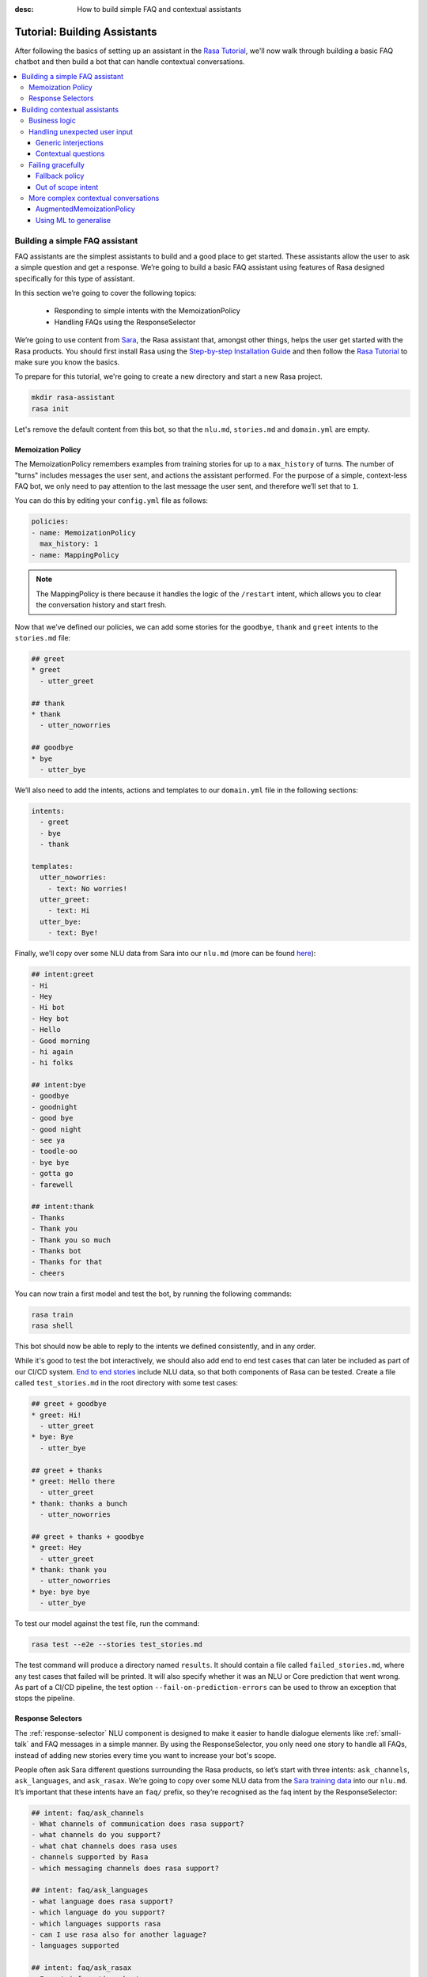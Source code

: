 :desc: How to build simple FAQ and contextual assistants

.. _building-assistants:

Tutorial: Building Assistants
=============================

.. edit-link::

After following the basics of setting up an assistant in the `Rasa Tutorial <https://rasa.com/docs/rasa/user-guide/rasa-tutorial/>`_, we'll
now walk through building a basic FAQ chatbot and then build a bot that can handle
contextual conversations.

.. contents::
   :local:

.. _build-faq-assistant:

Building a simple FAQ assistant
-------------------------------

FAQ assistants are the simplest assistants to build and a good place to get started.
These assistants allow the user to ask a simple question and get a response. We’re going to
build a basic FAQ assistant using features of Rasa designed specifically for this type of assistant.

In this section we’re going to cover the following topics:

    - Responding to simple intents with the MemoizationPolicy
    - Handling FAQs using the ResponseSelector

We’re going to use content from `Sara <https://github.com/RasaHQ/rasa-demo>`_, the Rasa
assistant that, amongst other things, helps the user get started with the Rasa products.
You should first install Rasa using the `Step-by-step Installation Guide <https://rasa.com/docs/rasa/user-guide/installation/#step-by-step-installation-guide>`_
and then follow the `Rasa Tutorial <https://rasa.com/docs/rasa/user-guide/rasa-tutorial/>`_
to make sure you know the basics.

To prepare for this tutorial, we're going to create a new directory and start a
new Rasa project.

.. code-block:: bash

    mkdir rasa-assistant
    rasa init


Let's remove the default content from this bot, so that the ``nlu.md``, ``stories.md``
and ``domain.yml`` are empty.

Memoization Policy
^^^^^^^^^^^^^^^^^^

The MemoizationPolicy remembers examples from training stories for up to a ``max_history``
of turns. The number of "turns" includes messages the user sent, and actions the
assistant performed. For the purpose of a simple, context-less FAQ bot, we only need
to pay attention to the last message the user sent, and therefore we’ll set that to ``1``.

You can do this by editing your ``config.yml`` file as follows:

.. code-block:: yaml

  policies:
  - name: MemoizationPolicy
    max_history: 1
  - name: MappingPolicy

.. note::
   The MappingPolicy is there because it handles the logic of the ``/restart`` intent,
   which allows you to clear the conversation history and start fresh.

Now that we’ve defined our policies, we can add some stories for the ``goodbye``, ``thank`` and ``greet``
intents to the ``stories.md`` file:

.. code-block:: md

   ## greet
   * greet
     - utter_greet

   ## thank
   * thank
     - utter_noworries

   ## goodbye
   * bye
     - utter_bye

We’ll also need to add the intents, actions and templates to our ``domain.yml`` file in the following sections:

.. code-block:: md

   intents:
     - greet
     - bye
     - thank

   templates:
     utter_noworries:
       - text: No worries!
     utter_greet:
       - text: Hi
     utter_bye:
       - text: Bye!

Finally, we’ll copy over some NLU data from Sara into our ``nlu.md``
(more can be found `here <https://github.com/RasaHQ/rasa-demo/blob/master/data/nlu/nlu.md>`__):

.. code-block:: md

   ## intent:greet
   - Hi
   - Hey
   - Hi bot
   - Hey bot
   - Hello
   - Good morning
   - hi again
   - hi folks

   ## intent:bye
   - goodbye
   - goodnight
   - good bye
   - good night
   - see ya
   - toodle-oo
   - bye bye
   - gotta go
   - farewell

   ## intent:thank
   - Thanks
   - Thank you
   - Thank you so much
   - Thanks bot
   - Thanks for that
   - cheers

You can now train a first model and test the bot, by running the following commands:

.. code-block:: bash

   rasa train
   rasa shell

This bot should now be able to reply to the intents we defined consistently, and in any order.

While it's good to test the bot interactively, we should also add end to end test cases that
can later be included as part of our CI/CD system. `End to end stories <https://rasa.com/docs/rasa/user-guide/testing-models/#end-to-end-testing>`_
include NLU data, so that both components of Rasa can be tested.  Create a file called
``test_stories.md`` in the root directory with some test cases:

.. code-block:: md

   ## greet + goodbye
   * greet: Hi!
     - utter_greet
   * bye: Bye
     - utter_bye

   ## greet + thanks
   * greet: Hello there
     - utter_greet
   * thank: thanks a bunch
     - utter_noworries

   ## greet + thanks + goodbye
   * greet: Hey
     - utter_greet
   * thank: thank you
     - utter_noworries
   * bye: bye bye
     - utter_bye

To test our model against the test file, run the command:

.. code-block:: bash

   rasa test --e2e --stories test_stories.md

The test command will produce a directory named ``results``. It should contain a file
called ``failed_stories.md``, where any test cases that failed will be printed. It will
also specify whether it was an NLU or Core prediction that went wrong.  As part of a
CI/CD pipeline, the test option ``--fail-on-prediction-errors`` can be used to throw
an exception that stops the pipeline.

Response Selectors
^^^^^^^^^^^^^^^^^^

The :ref:`response-selector` NLU component is designed to make it easier to handle dialogue
elements like :ref:`small-talk` and FAQ messages in a simple manner. By using the ResponseSelector,
you only need one story to handle all FAQs, instead of adding new stories every time you
want to increase your bot's scope.

People often ask Sara different questions surrounding the Rasa products, so let’s
start with three intents: ``ask_channels``, ``ask_languages``, and ``ask_rasax``.
We’re going to copy over some NLU data from the `Sara training data <https://github.com/RasaHQ/rasa-demo/blob/master/data/nlu/nlu.md>`_
into our ``nlu.md``. It’s important that these intents have an ``faq/`` prefix, so they’re
recognised as the faq intent by the ResponseSelector:

.. code-block:: md

   ## intent: faq/ask_channels
   - What channels of communication does rasa support?
   - what channels do you support?
   - what chat channels does rasa uses
   - channels supported by Rasa
   - which messaging channels does rasa support?

   ## intent: faq/ask_languages
   - what language does rasa support?
   - which language do you support?
   - which languages supports rasa
   - can I use rasa also for another laguage?
   - languages supported

   ## intent: faq/ask_rasax
   - I want information about rasa x
   - i want to learn more about Rasa X
   - what is rasa x?
   - Can you tell me about rasa x?
   - Tell me about rasa x
   - tell me what is rasa x

Next, we’ll need to define the responses associated with these FAQs in a new file called ``responses.md`` in the ``data/`` directory:

.. code-block:: md

   ## ask channels
   * faq/ask_channels
     - We have a comprehensive list of [supported connectors](https://rasa.com/docs/core/connectors/), but if
       you don't see the one you're looking for, you can always create a custom connector by following
       [this guide](https://rasa.com/docs/rasa/user-guide/connectors/custom-connectors/).

   ## ask languages
   * faq/ask_languages
     - You can use Rasa to build assistants in any language you want!

   ## ask rasa x
   * faq/ask_rasax
    - Rasa X is a tool to learn from real conversations and improve your assistant. Read more [here](https://rasa.com/docs/rasa-x/)

To use the Response Selector we need to add it to the end of the expanded `supervised_embeddings <https://rasa.com/docs/rasa/nlu/choosing-a-pipeline/#section-supervised-embeddings-pipeline>`_
NLU pipeline in our ``config.yml``:

.. code-block:: yaml

   pipeline:
   - name: "WhitespaceTokenizer"
   - name: "RegexFeaturizer"
   - name: "CRFEntityExtractor"
   - name: "EntitySynonymMapper"
   - name: "CountVectorsFeaturizer"
   - name: "CountVectorsFeaturizer"
     analyzer: "char_wb"
     min_ngram: 1
     max_ngram: 4
   - name: "EmbeddingIntentClassifier"
   - name: "ResponseSelector"

Now that we’ve defined the NLU side, we need to make Core aware of these changes. Open your ``domain.yml`` file and add the ``faq`` intent:

.. code-block:: yaml

   intents:
     - greet
     - bye
     - thank
     - faq

We’ll also need to add a `retrieval action <https://rasa.com/docs/rasa/core/retrieval-actions/>`_,
which takes care of sending the response predicted from the ResponseSelector back to the user,
to the list of actions. These actions always have to start with the ``respond_`` prefix:

.. code-block:: yaml

   actions:
     - respond_faq

Next we’ll write a story so that Core knows which action to predict:

.. code-block:: md

   ## Some question from FAQ
   * faq
       - respond_faq

This prediction is handled by the MemoizationPolicy, as we described earlier.

After all of the changes are done, train a new model and test the modified FAQs:

.. code-block:: bash

   rasa train
   rasa shell

At this stage it makes sense to add a few test cases to your ``test_stories.md`` file again:

.. code-block:: md

   ## ask channels
   * faq: What messaging channels does Rasa support?
     - respond_faq

   ## ask languages
   * faq: Which languages can I build assistants in?
     - respond_faq

   ## ask rasa x
   * faq: What’s Rasa X?
     - respond_faq

You can read more in this `blog post <https://blog.rasa.com/response-retrieval-models/>`_ and the
`Retrieval Actions <https://rasa.com/docs/rasa/core/retrieval-actions/>`_ page.

Using the features we described in this tutorial, you can easily build a context-less assistant.
When you’re ready to enhance your assistant with context, check out :ref:`build-contextual-assistant`.

.. _build-contextual-assistant:

Building contextual assistants
------------------------------

Whether you’ve just created an FAQ bot or are starting from scratch, the next step is to expand
your bot to handle contextual conversations.

In this tutorial we’re going to cover a variety of topics:

    - Handling business logic
    - Handling unexpected user input
    - Failing gracefully
    - More complex contextual conversations

Please make sure you’ve got all the data from the :ref:`build-faq-assistant` section before starting this part.
You will need to make some adjustments to your configuration file, since we now need to pay attention to context:

.. code-block:: yaml

   policies:
   - name: MemoizationPolicy
   - name: MappingPolicy

We removed the ``max_history: 1`` configuration. The default is ``5``,
meaning Core will pay attention to the past 5 turns when making a prediction
(see explanation of `max history <https://rasa.com/docs/rasa/core/policies/#max-history>`_).

Business logic
^^^^^^^^^^^^^^

A lot of conversational assistants have user goals that involve collecting a bunch of information
from the user before being able to do something for them. This is called slot filling. For
example, in the banking industry you may have a user goal of transferring money, where you
need to collect information about which account to transfer from, whom to transfer to and the
amount to transfer. This type of behaviour can and should be handled in a rule based way, as it
is clear how this information should be collected.

For this type of use case, we can use Forms and our FormPolicy. The `FormPolicy <https://rasa.com/docs/rasa/core/policies/#form-policy>`_
works by predicting the form as the next action until all information is gathered from the user.

As an example, we will build out the SalesForm from Sara. The user wants to contact
our sales team, and for this we need to gather the following pieces of information:

    - Their job
    - Their bot use case
    - Their name
    - Their email
    - Their budget
    - Their company

We will start by defining the ``SalesForm`` as a new class in the file called ``actions.py``.
The first method we need to define is the name, which like in a regular Action
returns the name that will be used in our stories:

.. code-block:: python

   from rasa_sdk.forms import FormAction

   class SalesForm(FormAction):
       """Collects sales information and adds it to the spreadsheet"""

       def name(self):
           return "sales_form"

Next we have to define the ``required_slots`` method which specifies which pieces of information to
ask for, i.e. which slots to fill.

.. code-block:: python

       @staticmethod
       def required_slots(tracker):
           return [
               "job_function",
               "use_case",
               "budget",
               "person_name",
               "company",
               "business_email",
               ]

Note: you can customise the required slots function not to be static. E.g. if the ``job_function`` is a
developer, you could add a ``required_slot`` about the users experience level with Rasa

Once you’ve done that, you’ll need to specify how the bot should ask for this information. This
is done by specifying ``utter_ask_{slotname}`` templates in your domain file. For the above
we’ll need to specify the following:

.. code-block:: yaml

   utter_ask_business_email:
     - text: What's your business email?
   utter_ask_company:
     - text: What company do you work for?
   utter_ask_budget:
     - text: "What's your annual budget for conversational AI? 💸"
   utter_ask_job_function:
     - text: "What's your job? 🕴"
   utter_ask_person_name:
     - text: What's your name?
   utter_ask_use_case:
     - text: What's your use case?

We’ll also need to define all these slots in our domain:

.. code-block:: yaml

   slots:
     company:
       type: unfeaturized
     job_function:
       type: unfeaturized
     person_name:
       type: unfeaturized
     budget:
       type: unfeaturized
     business_email:
       type: unfeaturized
     use_case:
       type: unfeaturized

Going back to our Form definition, we need to define the ``submit`` method as well,
which will do something with the information the user has provided once the form is complete:

.. code-block:: python

   def submit(
           self,
           dispatcher: CollectingDispatcher,
           tracker: Tracker,
           domain: Dict[Text, Any],
       ) -> List[Dict]:

       dispatcher.utter_message("Thanks for getting in touch, we’ll contact you soon")
       return []

In this case, we only tell the user that we’ll be in touch with them, however
usually you would send this information to an API or a database. See the `rasa-demo <https://github.com/RasaHQ/rasa-demo/blob/master/demo/actions.py#L69>`_
for an example of how to store this information in a spreadsheet.

We’ll need to add the form we just created to a new section in the domain file:

.. code-block:: yaml

   forms:
     - sales_form

We also need to create an intent to activate the form, as well as an intent for providing all the
information the form asks the user for. For the form activation intent, we can create an
intent called ``contact_sales``. Add the following training data to your nlu file:

.. code-block:: md

   ## intent:contact_sales
   - I wanna talk to your sales people.
   - I want to talk to your sales people
   - I want to speak with sales
   - Sales
   - Please schedule a sales call
   - Please connect me to someone from sales
   - I want to get in touch with your sales guys
   - I would like to talk to someone from your sales team
   - sales please

You can view the full intent `here <https://github.com/RasaHQ/rasa-demo/blob/master/data/nlu/nlu.md#intentcontact_sales>`__)

We will also create an intent called ``inform`` which covers any sort of information the user
provides to the bot. *The reason we put all this under one intent, is because there is no
real intent behind providing information, only the entity is important.* Add the following
data to your NLU file:

.. code-block:: md

   ## intent:inform
   - [100k](budget)
   - [100k](budget)
   - [240k/year](budget)
   - [150,000 USD](budget)
   - I work for [Rasa](company)
   - The name of the company is [ACME](company)
   - company: [Rasa Technologies](company)
   - it's a small company from the US, the name is [Hooli](company)
   - it's a tech company, [Rasa](company)
   - [ACME](company)
   - [Rasa Technologies](company)
   - [maxmeier@firma.de](business_email)
   - [bot-fan@bots.com](business_email)
   - [maxmeier@firma.de](business_email)
   - [bot-fan@bots.com](business_email)
   - [my email is email@rasa.com](business_email)
   - [engineer](job_function)
   - [brand manager](job_function)
   - [marketing](job_function)
   - [sales manager](job_function)
   - [growth manager](job_function)
   - [CTO](job_function)
   - [CEO](job_function)
   - [COO](job_function)
   - [John Doe](person_name)
   - [Jane Doe](person_name)
   - [Max Mustermann](person_name)
   - [Max Meier](person_name)
   - We plan to build a [sales bot](use_case) to increase our sales by 500%.
   - we plan to build a [sales bot](use_case) to increase our revenue by 100%.
   - a [insurance tool](use_case) that consults potential customers on the best life insurance to choose.
   - we're building a [conversational assistant](use_case) for our employees to book meeting rooms.

.. note::
    Entities like ``business_email`` and ``budget`` would usually be handled by pretrained entity extractors
    (e.g. :ref:`DucklingHTTPExtractor` or :ref:`SpacyEntityExtractor`), but for this tutorial
    we want to avoid any additional setup.

The intents and entities will need to be added to your domain as well:

.. code-block:: yaml

   intents:
     - greet
     - bye
     - thank
     - faq
     - contact_sales
     - inform

   entities:
     - company
     - job_function
     - person_name
     - budget
     - business_email
     - use_case

A story for a form is very simple, as all the slot collection form happens inside the form, and
therefore doesn’t need to be covered in your stories.

.. code-block:: md

   ## sales form
   * contact_sales
       - sales_form
       - form{"name": "sales_form"}
       - form{"name": null}

As a final step, let’s add the FormPolicy to our config file:

.. code-block:: yaml

   policies:
     - name: MemoizationPolicy
     - name: KerasPolicy
     - name: MappingPolicy
     - name: FormPolicy

At this point, you already have a working form, so let’s try it out. Make sure to uncomment the
``action_endpoint`` in your ``endpoints.yml`` to make Rasa aware of the action server that will run our form:

.. code-block:: yaml

   action_endpoint:
    url: "http://localhost:5055/webhook"

Then start the action server in a new terminal window:

.. code-block:: bash

    rasa run actions

Then you can retrain and talk to your bot:

.. code-block:: bash

   rasa train
   rasa shell

This simple form will work out of the box, however you will likely want to add a bit
more capability to handle different situations. One example of this is validating
slots, to make sure the user provided information correctly (read more about it
`here <https://rasa.com/docs/rasa/core/forms/#validating-user-input>`__).

Another example is that you may want to fill slots from things other than entities
of the same name. E.g. for the "use case" situation in our Form, we would expect
the user to type a full sentence and not something that you could necessarily
extract as an entity. In this case we can make use of the ``slot_mappings`` method,
where you can describe what your entities should be extracted from. Here we can
use the ``from_text`` method to extract the users whole message:

.. code-block:: python

    def slot_mappings(self) -> Dict[Text: Union[Dict, List[Dict]]]:
        # type: () -> Dict[Text: Union[Dict, List[Dict]]]
        """A dictionary to map required slots to
        - an extracted entity
        - intent: value pairs
        - a whole message
        or a list of them, where a first match will be picked"""
        return {"use_case": self.from_text(intent="inform")}

Now our bot will extract the full user message when asking for the use case slot,
and we don’t need to use the ``use_case`` entity defined before.

All of the methods within a form can be customised to handle different branches in your
business logic. Read more about this `here <https://rasa.com/docs/rasa/core/forms/#>`_.
However, you should make sure not to handle any unhappy paths inside the form. These
should be handled by writing regular stories, so your model can learn this behaviour.

Handling unexpected user input
^^^^^^^^^^^^^^^^^^^^^^^^^^^^^^

All expected user inputs should be handled by the form we defined above, i.e. if the
user provides the information the bot asks for. However, in real situations, the user
will often behave differently. In this section we’ll go through various forms of
"interjections" and how to handle them within Rasa.

The decision to handle these types of user input should always come from reviewing
real conversations. You should first build part of your assistant, test it with real users
(whether that's your end user, or your colleague) and then add what's missing. You shouldn't
try to implement every possible edge case that you think might happen, because in the end
your users may never actually behave in that way. `Rasa X <https://rasa.com/docs/rasa-x/installation-and-setup/docker-compose-script/>`__
is a tool that can help you review conversations and make these types of decisions.

Generic interjections
"""""""""""""""""""""

If you have generic interjections that should always have the same single response no
matter the context, you can use the :ref:`mapping-policy` to handle these. It will always
predict the same action for an intent, and when combined with a forgetting mechanism,
you don’t need to write any stories either.

The greet intent is a good example where we will always give the same response and
yet we don’t want the intent to affect the dialogue history. To do this, the response
must be an action that returns the ``UserUtteranceReverted()`` event to remove the
interaction from the dialogue history.

First, open the ``domain.yml`` and modify the greet intent and add a new block ```actions``` in
the file, next, add the ``action_greet`` as shown here:

.. code-block:: yaml

   intents:
     - greet: {triggers: action_greet}
     - bye
     - thank
     - faq
     - contact_sales
     - inform

   actions:
     - action_greet

Remove any stories using the "greet" intent if you have them.

Next, we need to define ``action_greet``. Add the following action to your ``actions.py`` file:

.. code-block:: python

   from rasa_sdk import Action
   from rasa_sdk.events import UserUtteranceReverted

   class ActionGreetUser(Action):
   """Revertible mapped action for utter_greet"""

   def name(self):
       return "action_greet"

   def run(self, dispatcher, tracker, domain):
       dispatcher.utter_template("utter_greet", tracker)
       return [UserUtteranceReverted()]

To test the modified intents, we need to re-start our action server:

.. code-block:: bash

   rasa run actions

Then we can retrain the model, and try out our additions:

.. code-block:: bash

   rasa train
   rasa shell

To handle FAQs defined with retrieval actions, you can add a simple story that will be handled by the MemoizationPolicy:

.. code-block:: md

   ## just sales, continue
   * contact_sales
       - sales_form
       - form{"name": "sales_form"}
   * faq
       - respond_faq
       - sales_form
       - form{"name": null}

This will break out of the form and deal with the users FAQ question, and then return back to the original task.
If you find it difficult to write stories in this format, you can always use `Interactive Learning <https://rasa.com/docs/rasa/core/interactive-learning/>`_
to help you create them.

As always, make sure to add an end to end test case to your `test_stories.md` file.

Contextual questions
""""""""""""""""""""

You can also handle `contextual questions <https://rasa.com/docs/rasa/dialogue-elements/completing-tasks/#contextual-questions)>`_,
like the user asking the question "Why do you need to know that". The user could ask this based on a certain slot
the bot has requested, and the response should differ for each slot.

To handle this, we need to make the ``requested_slot`` featurized, and assign it the categorical type:

.. code-block:: yaml

   slots:
     requested_slot:
       type: categorical
       values:
         - business_email
         - company
         - person_name
         - use_case
         - budget
         - job_function

This means that Core will pay attention to the value of the slot when making a prediction
(read more about other `featurized slots <https://rasa.com/docs/rasa/api/core-featurization/>`_), whereas
unfeaturized slots are only used for storing information. The stories for this should look as follows:

.. code-block:: md

   ## explain email
   * contact_sales
       - sales_form
       - form{"name": "sales_form"}
       - slot{"requested_slot": "business_email"}
   * explain
       - utter_explain_why_email
       - sales_form
       - form{"name": null}

   ## explain budget
   * contact_sales
       - sales_form
       - form{"name": "sales_form"}
       - slot{"requested_slot": "budget"}
   * explain
       - utter_explain_why_budget
       - sales_form
       - form{"name": null}

We’ll need to add the intent and utterances we just added to our domain:

.. code-block:: yaml

   intents:
   - greet: {triggers: action_greet_user}
   - bye
   - thank
   - faq
   - explain

   templates:
     utter_explain_why_budget:
     - text: We need to know your budget to recommend a subscription
     utter_explain_why_email:
     - text: We need your email so we can contact you

Finally, we’ll need to add some NLU data for the explain intent:

.. code-block:: md

   ## intent:explain
   - why
   - why is that
   - why do you need it
   - why do you need to know that?
   - could you explain why you need it?

Then you can retrain your bot and test it again:

.. code-block:: bash

   rasa train
   rasa shell

.. note::
    You will need to add a story for each of the values of the ``requested_slot`` slot
    for the bot to handle every case of "Why do you need to know that"

Don’t forget to add a few end to end stories to your ``test_stories.md`` for testing as well.

Failing gracefully
^^^^^^^^^^^^^^^^^^

Even if you design your bot perfectly, users will inevitably say things to your
assistant that you did not anticipate. In these cases, your assistant will fail,
and it’s important you ensure it does so gracefully.

Fallback policy
"""""""""""""""

One of the most common failures is low NLU confidence, which is handled very nicely with
the TwoStageFallbackPolicy. You can enable it by adding the following to your configuration file,

.. code-block:: yaml

   policies:
     - name: TwoStageFallbackPolicy
       nlu_threshold: 0.8

and adding the ``out_of_scope`` intent to your domain file:

.. code-block:: yaml

   intents:
   - out_of_scope

When the nlu confidence falls below the defined threshold, the bot will prompt the user to
rephrase their message. If the bot isn’t able to get their message three times, there
will be a final action where the bot can e.g. hand off to a human.

To try this out, retrain your model and send a message like "order me a pizza" to your bot:

.. code-block:: bash

   rasa train
   rasa shell

There are also a bunch of ways in which you can customise this policy. In Sara, our demo bot,
we’ve customised it to suggest intents to the user within a certain confidence range to make
it easier for the user to give the bot the information it needs.

This is done by customising the action ``ActionDefaultAskAffirmation`` as shown in the `Sara rasa-demo action server <https://github.com/RasaHQ/rasa-demo/blob/master/demo/actions.py#L443>`_
We define some intent mappings to make it more intuitive to the user what an intent means.

.. image:: /_static/images/intent_mappings.png
   :width: 240
   :alt: Intent Mappings
   :align: center

Out of scope intent
"""""""""""""""""""

It is good practice to also handle questions you know your users may ask, but you don’t necessarily have a skill
implemented yet.

You can define an ``out_of_scope`` intent to handle generic out of scope requests, like "I’m hungry" and have
the bot respond with a default message like "Sorry, I can’t handle that request":

.. code-block:: md

   * out_of_scope
     utter_out_of_scope

We’ll need to add NLU data for the ``out_of_scope`` intent as well:

.. code-block:: md

   ## intent:out_of_scope
   - I want to order food
   - What is 2 + 2?
   - Who’s the US President?
   - I need a job

And finally we’ll add a template to our domain file:

.. code-block:: yaml

   templates:
     utter_out_of_scope:
     - text: Sorry, I can’t handle that request.

We can now re-train, and test this addition

.. code-block:: bash

   rasa train
   rasa shell

Going one step further, if you observe your users asking for certain things, that you’ll
want to turn into a user goal in future, you can handle these as separate intents, to let
the user know you’ve understood their message, but don’t have a solution quite yet. E.g.,
let’s say the user asks "I want to apply for a job at Rasa", we can then reply with
"I understand you’re looking for a job, but I’m afraid I can’t handle that skill yet."

.. code-block:: md

   * ask_job
     utter_job_not_handled

More complex contextual conversations
^^^^^^^^^^^^^^^^^^^^^^^^^^^^^^^^^^^^^

Not every user goal you define will fall under the category of business logic. For the
other cases you will need to use stories and context to help the user achieve their goal.

If we take the example of the "getting started" skill from Sara, we want to give them
different information based on whether they’ve built an AI assistant before and are
migrating from a different tool etc. This can be done quite simply with stories and
the concept of `max history <https://rasa.com/docs/rasa/core/policies/#max-history>`_.

.. code-block:: md
  :emphasize-lines: 4,5,6,7,8,24,25,26,27,28

   ## new to rasa + built a bot before
   * how_to_get_started
     - utter_getstarted
     - utter_first_bot_with_rasa
   * affirm
     - action_set_onboarding
     - slot{"onboarding": true}
     - utter_built_bot_before
   * affirm
     - utter_ask_migration
   * deny
     - utter_explain_rasa_components
     - utter_rasa_components_details
     - utter_ask_explain_nlucorex
   * affirm
     - utter_explain_nlu
     - utter_explain_core
     - utter_explain_x
     - utter_direct_to_step2

   ## not new to rasa + core
   * how_to_get_started
     - utter_getstarted
     - utter_first_bot_with_rasa
   * deny
     - action_set_onboarding
     - slot{"onboarding": false}
     - utter_ask_which_product
   * how_to_get_started{"product": "core"}
     - utter_explain_core
     - utter_anything_else


The above example mostly leverages intents to guide the flow, however you can also
guide the flow with entities and slots. For example, if the user gives you the
information that they’re new to Rasa at the beginning, you may want to skip this
question by storing this information in a slot.

.. code-block:: md

   * how_to_get_started{"user_type": "new"}
     - slot{"user_type":"new"}
     - action_set_onboarding
     - slot{"onboarding": true}
     - utter_getstarted_new
     - utter_built_bot_before

For this to work, keep in mind that the slot has to be featurized in your domain
file. This time we can use the ``text`` slot type, as we only care about whether the
`slot was set or not <https://rasa.com/docs/rasa/core/slots/>`_.

AugmentedMemoizationPolicy
""""""""""""""""""""""""""

To make your bot more robust to interjections, you can replace the MemoizationPolicy
with the AugmentedMemoizationPolicy. It works the same way as the MemoizationPolicy,
but if no exact match is found it additionally has a mechanism that forgets a certain
amount of steps in the conversation history to find a match in your stories (read more
`here <https://rasa.com/docs/rasa/core/policies/#augmented-memoization-policy>`__)

Using ML to generalise
""""""""""""""""""""""

Aside from the more rule-based policies we described above, Core also has some ML
policies you can use. These come in as an additional layer in your policy configuration,
and only jump in if the user follows a path that you have not anticipated. **It is important
to understand that using these policies does not mean letting go of control over your
assistant.** If a rule based policy is able to make a prediction, that prediction will
always have a higher priority (read more `here <https://rasa.com/docs/rasa/core/policies/#action-selection>`__) and predict the next action. The
ML based policies give your assistant the chance not to fail, whereas if they are not
used your assistant will definitely fail, like in state machine based dialogue systems.

These types of unexpected user behaviors are something our `EmbeddingPolicy <https://blog.rasa.com/attention-dialogue-and-learning-reusable-patterns/>`_ deals with
very well. It can learn to bring the user back on track after some
interjections during the main user goal the user is trying to complete. For example,
in the conversation below (extracted from a conversation on `Rasa X <https://rasa.com/docs/rasa-x/user-guide/review-conversations/>`__):

.. code-block:: md

   ## Story from conversation with a2baab6c83054bfaa8d598459c659d2a on November 28th 2019
   * greet
     - action_greet_user
     - slot{"shown_privacy":true}
   * ask_whoisit
     - action_chitchat
   * ask_whatspossible
     - action_chitchat
   * telljoke
     - action_chitchat
   * how_to_get_started{"product":"x"}
     - slot{"product":"x"}
     - utter_explain_x
     - utter_also_explain_nlucore
   * affirm
     - utter_explain_nlu
     - utter_explain_core
     - utter_direct_to_step2

Here we can see the user has completed a few chitchat tasks first, and then ultimately
asks how they can get started with Rasa X. The EmbeddingPolicy correctly predicts that
Rasa X should be explained to the user, and then also takes them down the getting started
path, without asking all the qualifying questions first.

Since the ML policy generalized well in this situation, it makes sense to add this story
to your training data to continuously improve your bot and help the ML generalize even
better in future. `Rasa X <https://rasa.com/docs/rasa-x/>`_ is a tool that can help
you improve your bot and make it more contextual.
